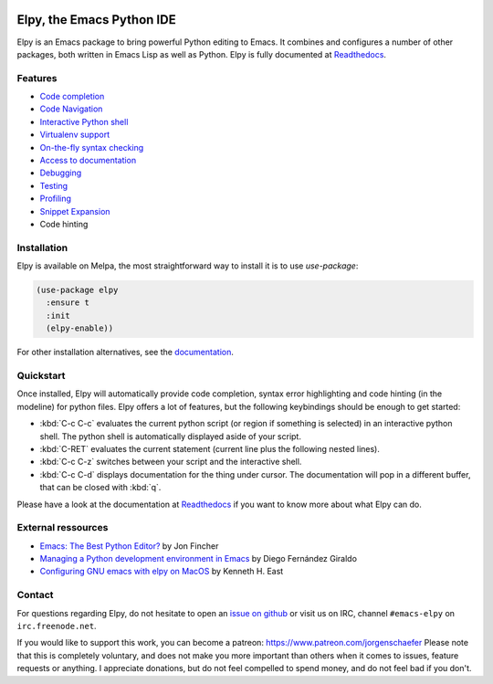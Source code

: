 
.. image:: https://secure.travis-ci.org/jorgenschaefer/elpy.svg?branch=master
   :target: http://travis-ci.org/jorgenschaefer/elpy?branch=master

.. image:: https://readthedocs.org/projects/elpy/badge/?version=latest
   :target: https://elpy.readthedocs.io/en/latest/?badge=latest
   :alt: Documentation Status

.. image:: https://coveralls.io/repos/jorgenschaefer/elpy/badge.svg?branch=master
   :target: https://coveralls.io/r/jorgenschaefer/elpy?branch=master

.. image:: https://melpa.org/packages/elpy-badge.svg
   :target: https://melpa.org/#/elpy

.. image:: https://stable.melpa.org/packages/elpy-badge.svg
   :target: https://stable.melpa.org/#/elpy


==========================
Elpy, the Emacs Python IDE
==========================

Elpy is an Emacs package to bring powerful Python editing to Emacs.
It combines and configures a number of other packages, both written in
Emacs Lisp as well as Python. Elpy is fully documented at `Readthedocs`_.

.. _Readthedocs: https://elpy.readthedocs.io/en/latest/index.html

Features
========

- `Code completion`_
- `Code Navigation`_
- `Interactive Python shell`_
- `Virtualenv support`_
- `On-the-fly syntax checking`_
- `Access to documentation`_
- `Debugging`_
- `Testing`_
- `Profiling`_
- `Snippet Expansion`_
- Code hinting

.. _Code completion: https://elpy.readthedocs.io/en/latest/ide.html#completion
.. _Code Navigation: https://elpy.readthedocs.io/en/latest/ide.html#navigation
.. _On-the-fly syntax checking: https://elpy.readthedocs.io/en/latest/ide.html#syntax-checking
.. _Interactive Python shell: https://elpy.readthedocs.io/en/latest/ide.html#interactive-python
.. _Access to documentation: https://elpy.readthedocs.io/en/latest/ide.html#documentation
.. _Debugging: https://elpy.readthedocs.io/en/latest/ide.html#debugging
.. _Testing: https://elpy.readthedocs.io/en/latest/ide.html#testing
.. _Profiling: https://elpy.readthedocs.io/en/latest/ide.html#profiling
.. _Virtualenv support: https://elpy.readthedocs.io/en/latest/concepts.html#virtual-envs
.. _Snippet Expansion: https://elpy.readthedocs.io/en/latest/ide.html#snippets


Installation
============

Elpy is available on Melpa, the most straightforward way to install it is to use `use-package`:

.. code-block:: elisp

  (use-package elpy
    :ensure t
    :init
    (elpy-enable))

For other installation alternatives, see the `documentation`_.

.. _documentation: https://elpy.readthedocs.io/en/latest/introduction.html#installation


Quickstart
==========

Once installed, Elpy will automatically provide code completion, syntax error highlighting and code hinting (in the modeline) for python files. Elpy offers a lot of features, but the following keybindings should be enough to get started:

- :kbd:`C-c C-c` evaluates the current python script (or region if something is selected) in an interactive python shell. The python shell is automatically displayed aside of your script.
- :kbd:`C-RET` evaluates the current statement (current line plus the following nested lines).
- :kbd:`C-c C-z` switches between your script and the interactive shell.
- :kbd:`C-c C-d` displays documentation for the thing under cursor. The documentation will pop in a different buffer, that can be closed with :kbd:`q`.

Please have a look at the documentation at `Readthedocs`_ if you want to know more about what Elpy can do.

.. _Readthedocs: https://elpy.readthedocs.io/en/latest/index.html

External ressources
===================
 
- `Emacs: The Best Python Editor?`_ by Jon Fincher
- `Managing a Python development environment in Emacs`_ by Diego Fernández Giraldo
- `Configuring GNU emacs with elpy on MacOS`_ by Kenneth H. East

.. _Managing a Python development environment in Emacs: https://medium.com/analytics-vidhya/managing-a-python-development-environment-in-emacs-43897fd48c6a
.. _Emacs\: The Best Python Editor?: https://realpython.com/emacs-the-best-python-editor
.. _Configuring GNU emacs with elpy on MacOS: https://east.fm/posts/configuring-gnu-emacs-with-elpy-on-macos/index.html#

Contact
=======

For questions regarding Elpy, do not hesitate to open an `issue on
github`_ or visit us on IRC, channel ``#emacs-elpy`` on
``irc.freenode.net``.

.. _issue on github: https://github.com/jorgenschaefer/elpy/issues/new

If you would like to support this work, you can become a patreon:
https://www.patreon.com/jorgenschaefer
Please note that this is completely voluntary, and does not make you
more important than others when it comes to issues, feature requests
or anything. I appreciate donations, but do not feel compelled to
spend money, and do not feel bad if you don't.
